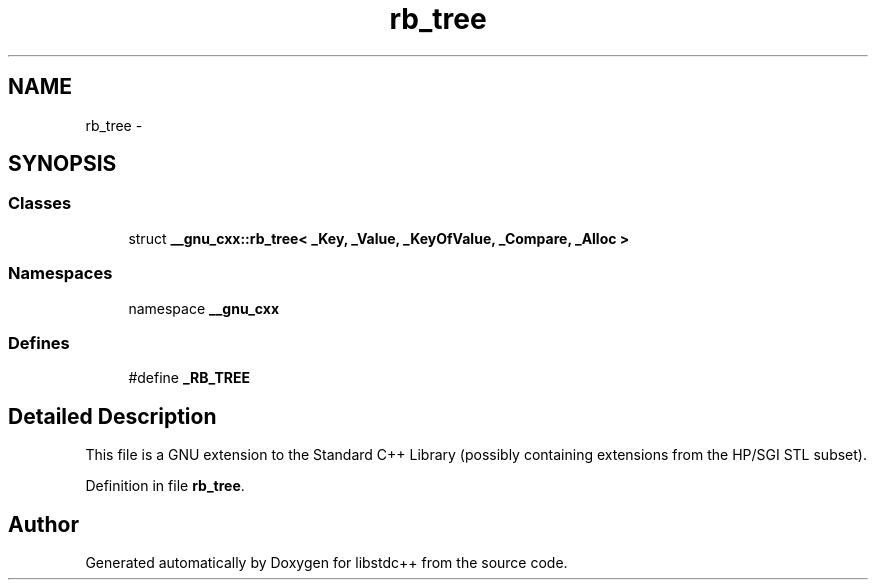 .TH "rb_tree" 3 "21 Apr 2009" "libstdc++" \" -*- nroff -*-
.ad l
.nh
.SH NAME
rb_tree \- 
.SH SYNOPSIS
.br
.PP
.SS "Classes"

.in +1c
.ti -1c
.RI "struct \fB__gnu_cxx::rb_tree< _Key, _Value, _KeyOfValue, _Compare, _Alloc >\fP"
.br
.in -1c
.SS "Namespaces"

.in +1c
.ti -1c
.RI "namespace \fB__gnu_cxx\fP"
.br
.in -1c
.SS "Defines"

.in +1c
.ti -1c
.RI "#define \fB_RB_TREE\fP"
.br
.in -1c
.SH "Detailed Description"
.PP 
This file is a GNU extension to the Standard C++ Library (possibly containing extensions from the HP/SGI STL subset). 
.PP
Definition in file \fBrb_tree\fP.
.SH "Author"
.PP 
Generated automatically by Doxygen for libstdc++ from the source code.
